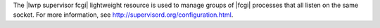 .. The contents of this file are included in multiple topics.
.. This file should not be changed in a way that hinders its ability to appear in multiple documentation sets.

The |lwrp supervisor fcgi| lightweight resource is used to manage groups of |fcgi| processes that all listen on the same socket. For more information, see http://supervisord.org/configuration.html.


